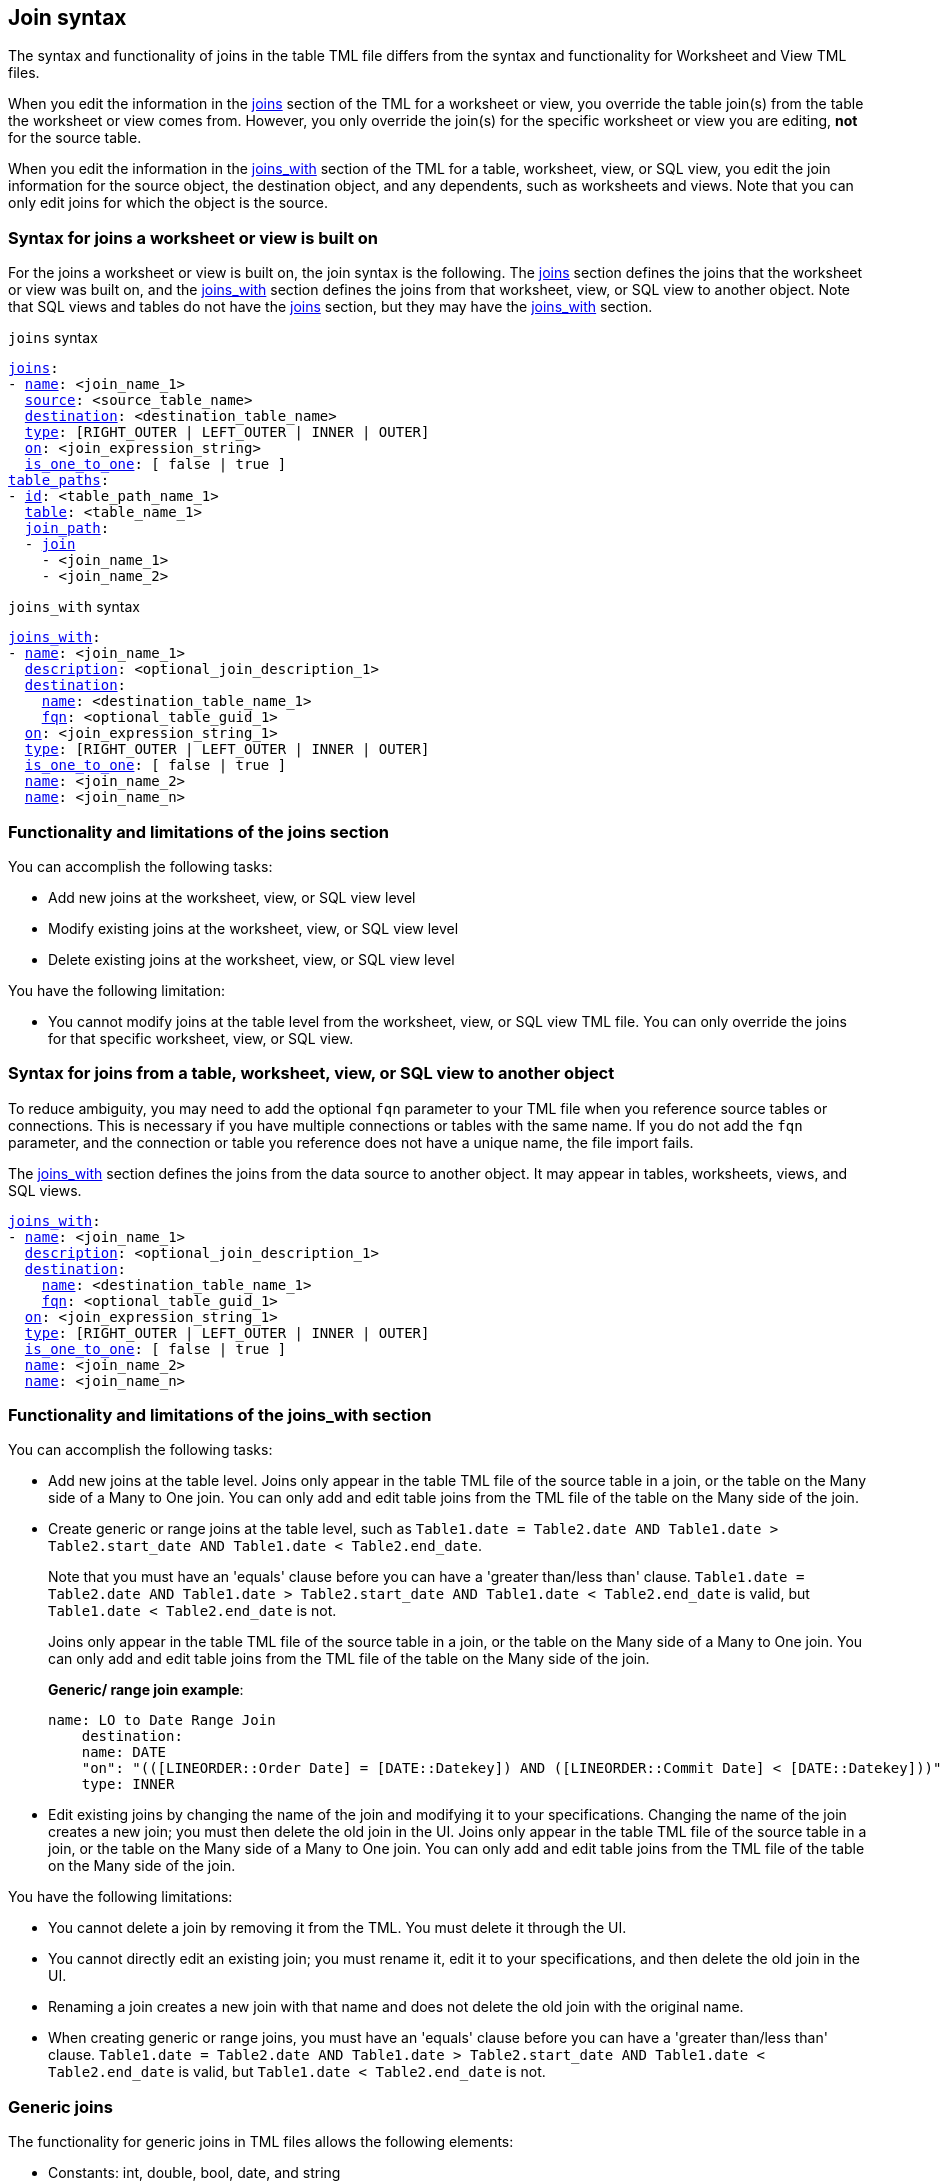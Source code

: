 == Join syntax

The syntax and functionality of joins in the table TML file differs from the syntax and functionality for Worksheet and View TML files.

When you edit the information in the <<joins_syntax,joins>> section of the TML for a worksheet or view, you override the table join(s) from the table the worksheet or view comes from. However, you only override the join(s) for the specific worksheet or view you are editing, *not* for the source table.

When you edit the information in the <<joins_with_syntax,joins_with>> section of the TML for a table, worksheet, view, or SQL view, you edit the join information for the source object, the destination object, and any dependents, such as worksheets and views. Note that you can only edit joins for which the object is the source.

=== Syntax for joins a worksheet or view is built on

For the joins a worksheet or view is built on, the join syntax is the following. The <<joins_syntax,joins>> section defines the joins that the worksheet or view was built on, and the <<joins_with_syntax,joins_with>> section defines the joins from that worksheet, view, or SQL view to another object. Note that SQL views and tables do not have the <<joins_syntax,joins>> section, but they may have the <<joins_with_syntax,joins_with>> section.

[#joins_syntax]
`joins` syntax
[subs=+macros]
....
<<joins,joins>>:
- <<name,name>>: <join_name_1>
  <<source,source>>: <source_table_name>
  <<destination,destination>>: <destination_table_name>
  <<type,type>>: [RIGHT_OUTER | LEFT_OUTER | INNER | OUTER]
  <<on,on>>: <join_expression_string>
  <<is_one_to_one,is_one_to_one>>: [ false | true ]
<<table_paths,table_paths>>:
- <<id,id>>: <table_path_name_1>
  <<table,table>>: <table_name_1>
  <<join_path,join_path>>:
  - <<join,join>>
    - <join_name_1>
    - <join_name_2>
....

[#joins_with_syntax]
`joins_with` syntax
[subs=+macros]
....
<<joins_with,joins_with>>:
- <<name,name>>: <join_name_1>
  <<description,description>>: <optional_join_description_1>
  <<destination,destination>>:
    <<name,name>>: <destination_table_name_1>
    <<fqn,fqn>>: <optional_table_guid_1>
  <<on,on>>: <join_expression_string_1>
  <<type,type>>: [RIGHT_OUTER | LEFT_OUTER | INNER | OUTER]
  <<is_one_to_one,is_one_to_one>>: [ false | true ]
  <<name,name>>: <join_name_2>
  <<name,name>>: <join_name_n>
....

=== Functionality and limitations of the joins section

You can accomplish the following tasks:

- Add new joins at the worksheet, view, or SQL view level
- Modify existing joins at the worksheet, view, or SQL view level
- Delete existing joins at the worksheet, view, or SQL view level

You have the following limitation:

- You cannot modify joins at the table level from the worksheet, view, or SQL view TML file. You can only override the joins for that specific worksheet, view, or SQL view.

=== Syntax for joins from a table, worksheet, view, or SQL view to another object

To reduce ambiguity, you may need to add the optional `fqn` parameter to your TML file when you reference source tables or connections. This is necessary if you have multiple connections or tables with the same name. If you do not add the `fqn` parameter, and the connection or table you reference does not have a unique name, the file import fails.

The <<joins_with_syntax,joins_with>> section defines the joins from the data source to another object. It may appear in tables, worksheets, views, and SQL views.

[subs=+macros]
....
<<joins_with,joins_with>>:
- <<name,name>>: <join_name_1>
  <<description,description>>: <optional_join_description_1>
  <<destination,destination>>:
    <<name,name>>: <destination_table_name_1>
    <<fqn,fqn>>: <optional_table_guid_1>
  <<on,on>>: <join_expression_string_1>
  <<type,type>>: [RIGHT_OUTER | LEFT_OUTER | INNER | OUTER]
  <<is_one_to_one,is_one_to_one>>: [ false | true ]
  <<name,name>>: <join_name_2>
  <<name,name>>: <join_name_n>
....

[#table-join-functionality]
=== Functionality and limitations of the joins_with section

You can accomplish the following tasks:

- Add new joins at the table level. Joins only appear in the table TML file of the source table in a join, or the table on the Many side of a Many to One join. You can only add and edit table joins from the TML file of the table on the Many side of the join.
- Create generic or range joins at the table level, such as `Table1.date = Table2.date AND Table1.date > Table2.start_date AND Table1.date < Table2.end_date`.
+
Note that you must have an 'equals' clause before you can have a 'greater than/less than' clause. `Table1.date = Table2.date AND Table1.date > Table2.start_date AND Table1.date < Table2.end_date` is valid, but `Table1.date < Table2.end_date` is not.
+
Joins only appear in the table TML file of the source table in a join, or the table on the Many side of a Many to One join. You can only add and edit table joins from the TML file of the table on the Many side of the join.
+
*Generic/ range join example*:
+
----
name: LO to Date Range Join
    destination:
    name: DATE
    "on": "(([LINEORDER::Order Date] = [DATE::Datekey]) AND ([LINEORDER::Commit Date] < [DATE::Datekey]))"
    type: INNER
----

- Edit existing joins by changing the name of the join and modifying it to your specifications. Changing the name of the join creates a new join; you must then delete the old join in the UI. Joins only appear in the table TML file of the source table in a join, or the table on the Many side of a Many to One join. You can only add and edit table joins from the TML file of the table on the Many side of the join.

You have the following limitations:

- You cannot delete a join by removing it from the TML. You must delete it through the UI.
- You cannot directly edit an existing join; you must rename it, edit it to your specifications, and then delete the old join in the UI.
- Renaming a join creates a new join with that name and does not delete the old join with the original name.
- When creating generic or range joins, you must have an 'equals' clause before you can have a 'greater than/less than' clause. `Table1.date = Table2.date AND Table1.date > Table2.start_date AND Table1.date < Table2.end_date` is valid, but `Table1.date < Table2.end_date` is not.

=== Generic joins

The functionality for generic joins in TML files allows the following elements:

- Constants: int, double, bool, date, and string
- Comparison operators: `=`, `!=`, `<`, `>`, `<=`, and `>=`
- Columns
- Boolean operators: `AND` and `NOT`. TML does *_not_* support use of `OR` in generic joins.
